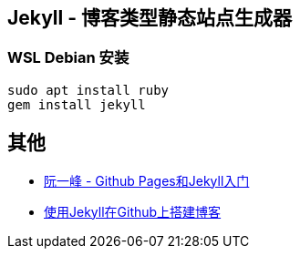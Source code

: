 == Jekyll - 博客类型静态站点生成器

=== WSL Debian 安装

[source,shell]
----
sudo apt install ruby
gem install jekyll
----


== 其他

* http://www.ruanyifeng.com/blog/2012/08/blogging_with_jekyll.html[阮一峰 - Github Pages和Jekyll入门]
* http://hzmook.github.io/2012/07/01/use-jekyll-build-blog-on-github.html[使用Jekyll在Github上搭建博客]
